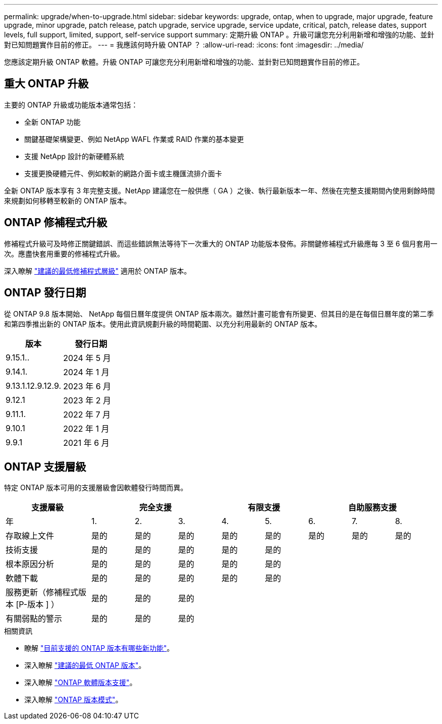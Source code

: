 ---
permalink: upgrade/when-to-upgrade.html 
sidebar: sidebar 
keywords: upgrade, ontap, when to upgrade, major upgrade, feature upgrade, minor upgrade, patch release, patch upgrade, service upgrade, service update, critical, patch, release dates, support levels, full support, limited, support, self-service support 
summary: 定期升級 ONTAP 。升級可讓您充分利用新增和增強的功能、並針對已知問題實作目前的修正。 
---
= 我應該何時升級 ONTAP ？
:allow-uri-read: 
:icons: font
:imagesdir: ../media/


[role="lead"]
您應該定期升級 ONTAP 軟體。升級 ONTAP 可讓您充分利用新增和增強的功能、並針對已知問題實作目前的修正。



== 重大 ONTAP 升級

主要的 ONTAP 升級或功能版本通常包括：

* 全新 ONTAP 功能
* 關鍵基礎架構變更、例如 NetApp WAFL 作業或 RAID 作業的基本變更
* 支援 NetApp 設計的新硬體系統
* 支援更換硬體元件、例如較新的網路介面卡或主機匯流排介面卡


全新 ONTAP 版本享有 3 年完整支援。NetApp 建議您在一般供應（ GA ）之後、執行最新版本一年、然後在完整支援期間內使用剩餘時間來規劃如何移轉至較新的 ONTAP 版本。



== ONTAP 修補程式升級

修補程式升級可及時修正關鍵錯誤、而這些錯誤無法等待下一次重大的 ONTAP 功能版本發佈。非關鍵修補程式升級應每 3 至 6 個月套用一次。應盡快套用重要的修補程式升級。

深入瞭解 link:https://kb.netapp.com/Support_Bulletins/Customer_Bulletins/SU2["建議的最低修補程式層級"^] 適用於 ONTAP 版本。



== ONTAP 發行日期

從 ONTAP 9.8 版本開始、 NetApp 每個日曆年度提供 ONTAP 版本兩次。雖然計畫可能會有所變更、但其目的是在每個日曆年度的第二季和第四季推出新的 ONTAP 版本。使用此資訊規劃升級的時間範圍、以充分利用最新的 ONTAP 版本。

[cols="50,50"]
|===
| 版本 | 發行日期 


 a| 
9.15.1..
 a| 
2024 年 5 月



 a| 
9.14.1.
 a| 
2024 年 1 月



 a| 
9.13.1.12.9.12.9.
 a| 
2023 年 6 月



 a| 
9.12.1
 a| 
2023 年 2 月



 a| 
9.11.1.
 a| 
2022 年 7 月



 a| 
9.10.1
 a| 
2022 年 1 月



 a| 
9.9.1
 a| 
2021 年 6 月



 a| 

NOTE: 如果您執行的 ONTAP 版本早於 9.9.1 、則可能是「有限支援」或「自助服務支援」。請考慮升級至完全支援的版本。

|===


== ONTAP 支援層級

特定 ONTAP 版本可用的支援層級會因軟體發行時間而異。

[cols="20,10,10,10,10,10,10,10,10"]
|===
| 支援層級 3+| 完全支援 2+| 有限支援 3+| 自助服務支援 


 a| 
年
 a| 
1.
 a| 
2.
 a| 
3.
 a| 
4.
 a| 
5.
 a| 
6.
 a| 
7.
 a| 
8.



 a| 
存取線上文件
 a| 
是的
 a| 
是的
 a| 
是的
 a| 
是的
 a| 
是的
 a| 
是的
 a| 
是的
 a| 
是的



 a| 
技術支援
 a| 
是的
 a| 
是的
 a| 
是的
 a| 
是的
 a| 
是的
 a| 
 a| 
 a| 



 a| 
根本原因分析
 a| 
是的
 a| 
是的
 a| 
是的
 a| 
是的
 a| 
是的
 a| 
 a| 
 a| 



 a| 
軟體下載
 a| 
是的
 a| 
是的
 a| 
是的
 a| 
是的
 a| 
是的
 a| 
 a| 
 a| 



 a| 
服務更新（修補程式版本 [P-版本 ] ）
 a| 
是的
 a| 
是的
 a| 
是的
 a| 
 a| 
 a| 
 a| 
 a| 



 a| 
有關弱點的警示
 a| 
是的
 a| 
是的
 a| 
是的
 a| 
 a| 
 a| 
 a| 
 a| 

|===
.相關資訊
* 瞭解 link:../release-notes/index.html["目前支援的 ONTAP 版本有哪些新功能"^]。
* 深入瞭解 link:https://kb.netapp.com/Support_Bulletins/Customer_Bulletins/SU2["建議的最低 ONTAP 版本"^]。
* 深入瞭解 link:https://mysupport.netapp.com/site/info/version-support["ONTAP 軟體版本支援"^]。
* 深入瞭解 link:https://mysupport.netapp.com/site/info/ontap-release-model["ONTAP 版本模式"^]。

